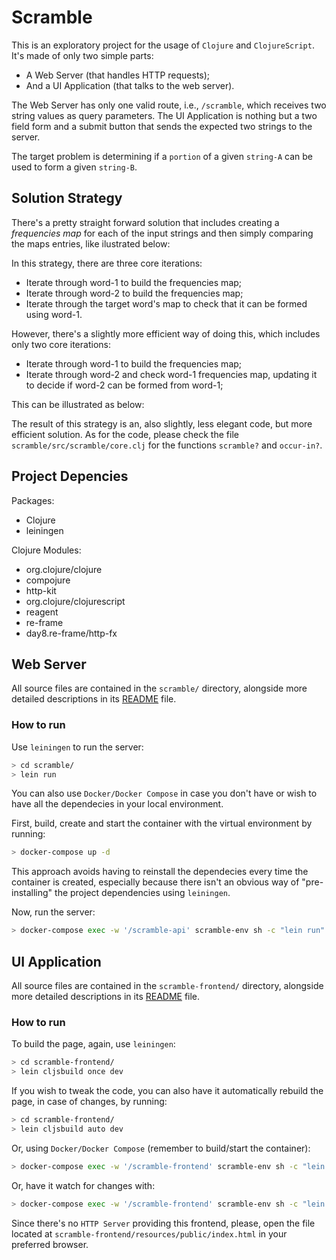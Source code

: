 * Scramble

  This is an exploratory project for the usage of =Clojure= and
  =ClojureScript=. It's made of only two simple parts:

  - A Web Server (that handles HTTP requests);
  - And a UI Application (that talks to the web server).

  The Web Server has only one valid route, i.e., =/scramble=, which
  receives two string values as query parameters. The UI Application
  is nothing but a two field form and a submit button that sends the
  expected two strings to the server.

  The target problem is determining if a =portion= of a given
  =string-A= can be used to form a given =string-B=.

** Solution Strategy

   There's a pretty straight forward solution that includes creating a
   /frequencies map/ for each of the input strings and then simply
   comparing the maps entries, like ilustrated below:

   [[file:assets/two-frequencies-maps.png]]

   In this strategy, there are three core iterations:

   - Iterate through word-1 to build the frequencies map;
   - Iterate through word-2 to build the frequencies map;
   - Iterate through the target word's map to check that it can be
     formed using word-1.

   However, there's a slightly more efficient way of doing this, which
   includes only two core iterations:

   - Iterate through word-1 to build the frequencies map;
   - Iterate through word-2 and check word-1 frequencies map, updating
     it to decide if word-2 can be formed from word-1;

   This can be illustrated as below:

   [[file:assets/single-frequencies-map.png]]

   The result of this strategy is an, also slightly, less elegant code,
   but more efficient solution. As for the code, please check the file
   =scramble/src/scramble/core.clj= for the functions =scramble?= and
   =occur-in?=.

** Project Depencies

   Packages:
   - Clojure
   - leiningen

   Clojure Modules:
   - org.clojure/clojure
   - compojure
   - http-kit
   - org.clojure/clojurescript
   - reagent
   - re-frame
   - day8.re-frame/http-fx

** Web Server

   All source files are contained in the =scramble/= directory,
   alongside more detailed descriptions in its [[file:scramble/README.org][README]] file.

*** How to run

    Use =leiningen= to run the server:

    #+BEGIN_SRC sh
    > cd scramble/
    > lein run
    #+END_SRC

    You can also use =Docker/Docker Compose= in case you don't have or
    wish to have all the dependecies in your local environment.

    First, build, create and start the container with the virtual
    environment by running:

    #+BEGIN_SRC sh
    > docker-compose up -d
    #+END_SRC

    This approach avoids having to reinstall the dependecies every time
    the container is created, especially because there isn't an obvious
    way of "pre-installing" the project dependencies using =leiningen=.

    Now, run the server:

    #+BEGIN_SRC sh
    > docker-compose exec -w '/scramble-api' scramble-env sh -c "lein run"
    #+END_SRC

** UI Application

   All source files are contained in the =scramble-frontend/=
   directory, alongside more detailed descriptions in its [[file:scramble-frontend/README.org][README]] file.

*** How to run

    To build the page, again, use =leiningen=:

    #+BEGIN_SRC sh
    > cd scramble-frontend/
    > lein cljsbuild once dev
    #+END_SRC

    If you wish to tweak the code, you can also have it automatically
    rebuild the page, in case of changes, by running:

    #+BEGIN_SRC sh
    > cd scramble-frontend/
    > lein cljsbuild auto dev
    #+END_SRC

    Or, using =Docker/Docker Compose= (remember to build/start the
    container):

    #+BEGIN_SRC sh
    > docker-compose exec -w '/scramble-frontend' scramble-env sh -c "lein cljsbuild once dev"
    #+END_SRC

    Or, have it watch for changes with:

    #+BEGIN_SRC sh
    > docker-compose exec -w '/scramble-frontend' scramble-env sh -c "lein cljsbuild auto dev"
    #+END_SRC

    Since there's no =HTTP Server= providing this frontend, please,
    open the file located at
    =scramble-frontend/resources/public/index.html= in your preferred
    browser.
